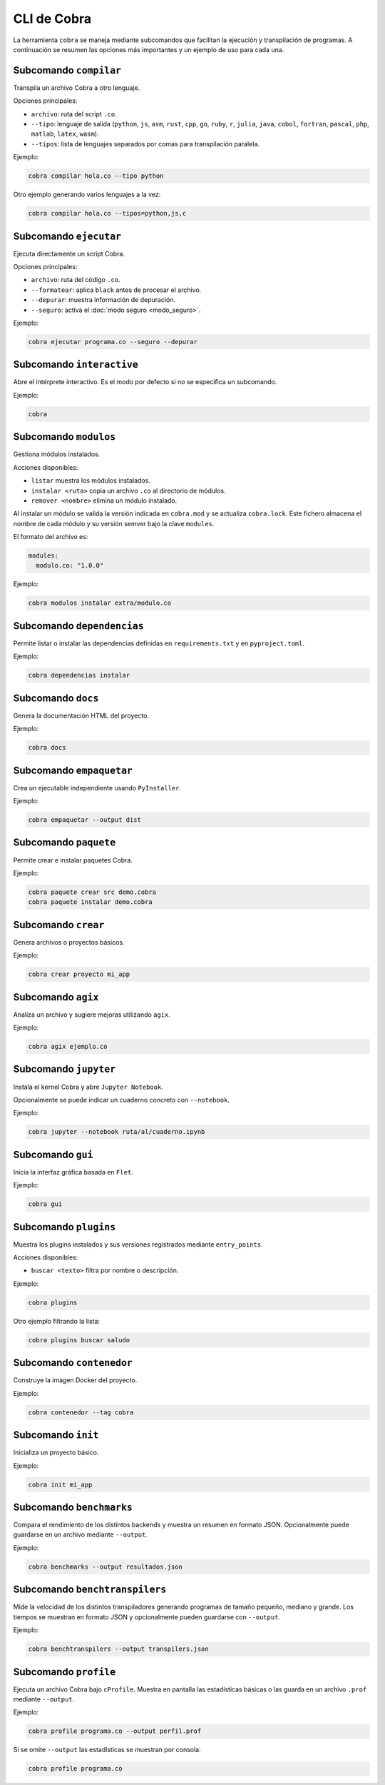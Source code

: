 CLI de Cobra
===========

La herramienta ``cobra`` se maneja mediante subcomandos que facilitan
la ejecución y transpilación de programas. A continuación se resumen
las opciones más importantes y un ejemplo de uso para cada una.

Subcomando ``compilar``
----------------------
Transpila un archivo Cobra a otro lenguaje.

Opciones principales:

- ``archivo``: ruta del script ``.co``.
- ``--tipo``: lenguaje de salida (``python``, ``js``, ``asm``, ``rust``,
  ``cpp``, ``go``, ``ruby``, ``r``, ``julia``, ``java``, ``cobol``,
  ``fortran``, ``pascal``, ``php``, ``matlab``, ``latex``, ``wasm``).
- ``--tipos``: lista de lenguajes separados por comas para transpilación paralela.

Ejemplo:

.. code-block:: bash

   cobra compilar hola.co --tipo python

Otro ejemplo generando varios lenguajes a la vez:

.. code-block:: bash

   cobra compilar hola.co --tipos=python,js,c

Subcomando ``ejecutar``
----------------------
Ejecuta directamente un script Cobra.

Opciones principales:

- ``archivo``: ruta del código ``.co``.
- ``--formatear``: aplica ``black`` antes de procesar el archivo.
- ``--depurar``: muestra información de depuración.
- ``--seguro``: activa el :doc:`modo seguro <modo_seguro>`.

Ejemplo:

.. code-block:: bash

   cobra ejecutar programa.co --seguro --depurar

Subcomando ``interactive``
-------------------------
Abre el intérprete interactivo. Es el modo por defecto si no se
especifica un subcomando.

Ejemplo:

.. code-block:: bash

   cobra

Subcomando ``modulos``
---------------------
Gestiona módulos instalados.

Acciones disponibles:

- ``listar`` muestra los módulos instalados.

- ``instalar <ruta>`` copia un archivo ``.co`` al directorio de módulos.
- ``remover <nombre>`` elimina un módulo instalado.

Al instalar un módulo se valida la versión indicada en ``cobra.mod`` y se
actualiza ``cobra.lock``. Este fichero almacena el nombre de cada módulo
y su versión semver bajo la clave ``modules``.

El formato del archivo es:

.. code-block:: yaml

   modules:
     modulo.co: "1.0.0"

Ejemplo:

.. code-block:: bash

   cobra modulos instalar extra/modulo.co

Subcomando ``dependencias``
--------------------------
Permite listar o instalar las dependencias definidas en
``requirements.txt`` y en ``pyproject.toml``.

Ejemplo:

.. code-block:: bash

   cobra dependencias instalar

Subcomando ``docs``
-------------------
Genera la documentación HTML del proyecto.

Ejemplo:

.. code-block:: bash

   cobra docs

Subcomando ``empaquetar``
------------------------
Crea un ejecutable independiente usando ``PyInstaller``.

Ejemplo:

.. code-block:: bash

   cobra empaquetar --output dist

Subcomando ``paquete``
----------------------
Permite crear e instalar paquetes Cobra.

Ejemplo:

.. code-block:: bash

   cobra paquete crear src demo.cobra
   cobra paquete instalar demo.cobra

Subcomando ``crear``
-------------------
Genera archivos o proyectos básicos.

Ejemplo:

.. code-block:: bash

   cobra crear proyecto mi_app

Subcomando ``agix``
------------------
Analiza un archivo y sugiere mejoras utilizando ``agix``.

Ejemplo:

.. code-block:: bash

   cobra agix ejemplo.co

Subcomando ``jupyter``
---------------------
Instala el kernel Cobra y abre ``Jupyter Notebook``.

Opcionalmente se puede indicar un cuaderno concreto con ``--notebook``.

Ejemplo:

.. code-block:: bash

   cobra jupyter --notebook ruta/al/cuaderno.ipynb

Subcomando ``gui``
-----------------
Inicia la interfaz gráfica basada en ``Flet``.

Ejemplo:

.. code-block:: bash

   cobra gui

Subcomando ``plugins``
---------------------
Muestra los plugins instalados y sus versiones registrados mediante ``entry_points``.

Acciones disponibles:

- ``buscar <texto>`` filtra por nombre o descripción.

Ejemplo:

.. code-block:: bash

   cobra plugins

Otro ejemplo filtrando la lista:

.. code-block:: bash

   cobra plugins buscar saludo

Subcomando ``contenedor``
------------------------
Construye la imagen Docker del proyecto.

Ejemplo:

.. code-block:: bash

   cobra contenedor --tag cobra

Subcomando ``init``
------------------
Inicializa un proyecto básico.

Ejemplo:

.. code-block:: bash

   cobra init mi_app

Subcomando ``benchmarks``
-----------------------
Compara el rendimiento de los distintos backends y muestra un resumen
en formato JSON. Opcionalmente puede guardarse en un archivo mediante
``--output``.

Ejemplo:

.. code-block:: bash

   cobra benchmarks --output resultados.json

Subcomando ``benchtranspilers``
------------------------------
Mide la velocidad de los distintos transpiladores generando programas de
tamaño pequeño, mediano y grande. Los tiempos se muestran en formato
JSON y opcionalmente pueden guardarse con ``--output``.

Ejemplo:

.. code-block:: bash

   cobra benchtranspilers --output transpilers.json

Subcomando ``profile``
----------------------
Ejecuta un archivo Cobra bajo ``cProfile``. Muestra en pantalla las
estadísticas básicas o las guarda en un archivo ``.prof`` mediante
``--output``.

Ejemplo:

.. code-block:: bash

   cobra profile programa.co --output perfil.prof

Si se omite ``--output`` las estadísticas se muestran por consola:

.. code-block:: bash

   cobra profile programa.co
